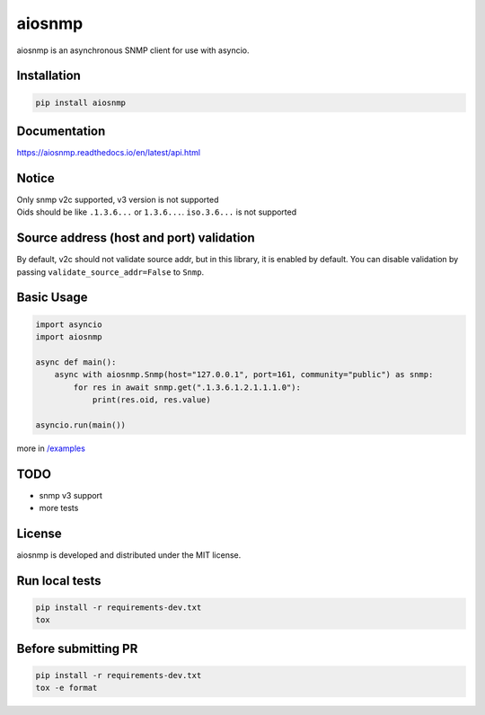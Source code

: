 aiosnmp
=======


.. image:: https://dev.azure.com/6660879/aiosnmp/_apis/build/status/hh-h.aiosnmp?branchName=master
   :target: https://dev.azure.com/6660879/aiosnmp/_build/results?buildId=38&view=results
   :alt: Build Status


.. image:: https://img.shields.io/codecov/c/github/hh-h/aiosnmp/master.svg?style=flat
   :target: https://codecov.io/github/hh-h/aiosnmp?branch=master
   :alt: Code Coverage


.. image:: https://badge.fury.io/py/aiosnmp.svg
   :target: https://badge.fury.io/py/aiosnmp
   :alt: PyPI version


.. image:: https://img.shields.io/badge/license-MIT-brightgreen.svg
   :target: https://img.shields.io/badge/license-MIT-brightgreen.svg
   :alt: License


.. image:: https://img.shields.io/badge/code%20style-black-black.svg
   :target: https://github.com/ambv/black
   :alt: Code Style


.. image:: https://img.shields.io/badge/python-3.7%2B-brightgreen.svg
   :target: https://img.shields.io/badge/python-3.7%2B-brightgreen.svg
   :alt: Python version


aiosnmp is an asynchronous SNMP client for use with asyncio.

Installation
------------

.. code-block:: shell

   pip install aiosnmp

Documentation
-------------

https://aiosnmp.readthedocs.io/en/latest/api.html

Notice
------

| Only snmp v2c supported, v3 version is not supported
| Oids should be like ``.1.3.6...`` or ``1.3.6...``. ``iso.3.6...`` is not supported

Source address (host and port) validation
-----------------------------------------

By default, v2c should not validate source addr, but in this library, it is enabled by default.
You can disable validation by passing ``validate_source_addr=False`` to ``Snmp``.

Basic Usage
-----------

.. code-block:: python

   import asyncio
   import aiosnmp

   async def main():
       async with aiosnmp.Snmp(host="127.0.0.1", port=161, community="public") as snmp:
           for res in await snmp.get(".1.3.6.1.2.1.1.1.0"):
               print(res.oid, res.value)

   asyncio.run(main())

more in `/examples <https://github.com/hh-h/aiosnmp/tree/master/examples>`_

TODO
----

* snmp v3 support
* more tests

License
-------

aiosnmp is developed and distributed under the MIT license.

Run local tests
---------------

.. code-block:: shell

   pip install -r requirements-dev.txt
   tox

Before submitting PR
--------------------

.. code-block:: shell

   pip install -r requirements-dev.txt
   tox -e format
